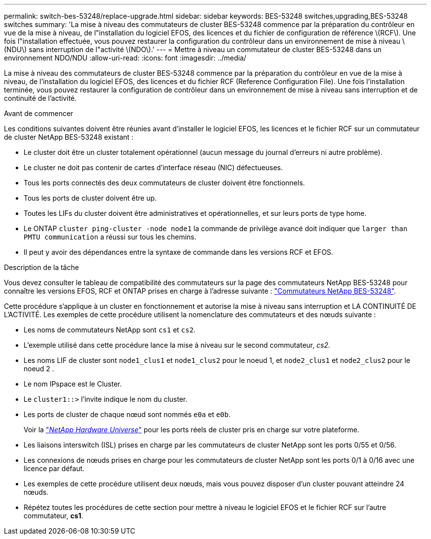 ---
permalink: switch-bes-53248/replace-upgrade.html 
sidebar: sidebar 
keywords: BES-53248 switches,upgrading,BES-53248 switches 
summary: 'La mise à niveau des commutateurs de cluster BES-53248 commence par la préparation du contrôleur en vue de la mise à niveau, de l"installation du logiciel EFOS, des licences et du fichier de configuration de référence \(RCF\). Une fois l"installation effectuée, vous pouvez restaurer la configuration du contrôleur dans un environnement de mise à niveau \(NDU\) sans interruption de l"activité \(NDO\).' 
---
= Mettre à niveau un commutateur de cluster BES-53248 dans un environnement NDO/NDU
:allow-uri-read: 
:icons: font
:imagesdir: ../media/


[role="lead"]
La mise à niveau des commutateurs de cluster BES-53248 commence par la préparation du contrôleur en vue de la mise à niveau, de l'installation du logiciel EFOS, des licences et du fichier RCF (Reference Configuration File). Une fois l'installation terminée, vous pouvez restaurer la configuration de contrôleur dans un environnement de mise à niveau sans interruption et de continuité de l'activité.

.Avant de commencer
Les conditions suivantes doivent être réunies avant d'installer le logiciel EFOS, les licences et le fichier RCF sur un commutateur de cluster NetApp BES-53248 existant :

* Le cluster doit être un cluster totalement opérationnel (aucun message du journal d'erreurs ni autre problème).
* Le cluster ne doit pas contenir de cartes d'interface réseau (NIC) défectueuses.
* Tous les ports connectés des deux commutateurs de cluster doivent être fonctionnels.
* Tous les ports de cluster doivent être up.
* Toutes les LIFs du cluster doivent être administratives et opérationnelles, et sur leurs ports de type home.
* Le ONTAP `cluster ping-cluster -node node1` la commande de privilège avancé doit indiquer que `larger than PMTU communication` a réussi sur tous les chemins.
* Il peut y avoir des dépendances entre la syntaxe de commande dans les versions RCF et EFOS.


.Description de la tâche
Vous devez consulter le tableau de compatibilité des commutateurs sur la page des commutateurs NetApp BES-53248 pour connaître les versions EFOS, RCF et ONTAP prises en charge à l'adresse suivante : http://mysupport.netapp.com/site["Commutateurs NetApp BES-53248"^].

Cette procédure s'applique à un cluster en fonctionnement et autorise la mise à niveau sans interruption et LA CONTINUITÉ DE L'ACTIVITÉ. Les exemples de cette procédure utilisent la nomenclature des commutateurs et des nœuds suivante :

* Les noms de commutateurs NetApp sont `cs1` et `cs2`.
* L'exemple utilisé dans cette procédure lance la mise à niveau sur le second commutateur, _cs2._
* Les noms LIF de cluster sont `node1_clus1` et `node1_clus2` pour le noeud 1, et `node2_clus1` et `node2_clus2` pour le noeud 2 .
* Le nom IPspace est le Cluster.
* Le `cluster1::>` l'invite indique le nom du cluster.
* Les ports de cluster de chaque nœud sont nommés `e0a` et `e0b`.
+
Voir la https://hwu.netapp.com/Home/Index["_NetApp Hardware Universe_"^] pour les ports réels de cluster pris en charge sur votre plateforme.

* Les liaisons interswitch (ISL) prises en charge par les commutateurs de cluster NetApp sont les ports 0/55 et 0/56.
* Les connexions de nœuds prises en charge pour les commutateurs de cluster NetApp sont les ports 0/1 à 0/16 avec une licence par défaut.
* Les exemples de cette procédure utilisent deux nœuds, mais vous pouvez disposer d'un cluster pouvant atteindre 24 nœuds.
* Répétez toutes les procédures de cette section pour mettre à niveau le logiciel EFOS et le fichier RCF sur l'autre commutateur, *cs1*.

